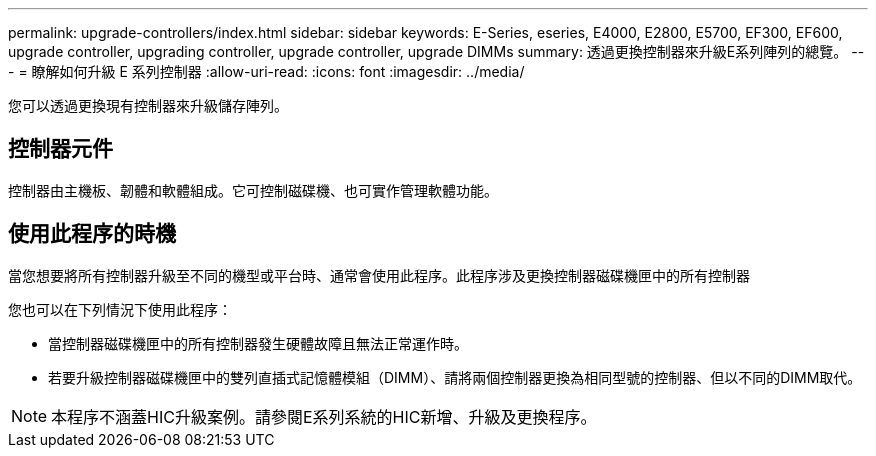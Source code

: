 ---
permalink: upgrade-controllers/index.html 
sidebar: sidebar 
keywords: E-Series, eseries, E4000, E2800, E5700, EF300, EF600, upgrade controller, upgrading controller, upgrade controller, upgrade DIMMs 
summary: 透過更換控制器來升級E系列陣列的總覽。 
---
= 瞭解如何升級 E 系列控制器
:allow-uri-read: 
:icons: font
:imagesdir: ../media/


[role="lead"]
您可以透過更換現有控制器來升級儲存陣列。



== 控制器元件

控制器由主機板、韌體和軟體組成。它可控制磁碟機、也可實作管理軟體功能。



== 使用此程序的時機

當您想要將所有控制器升級至不同的機型或平台時、通常會使用此程序。此程序涉及更換控制器磁碟機匣中的所有控制器

您也可以在下列情況下使用此程序：

* 當控制器磁碟機匣中的所有控制器發生硬體故障且無法正常運作時。
* 若要升級控制器磁碟機匣中的雙列直插式記憶體模組（DIMM）、請將兩個控制器更換為相同型號的控制器、但以不同的DIMM取代。



NOTE: 本程序不涵蓋HIC升級案例。請參閱E系列系統的HIC新增、升級及更換程序。
